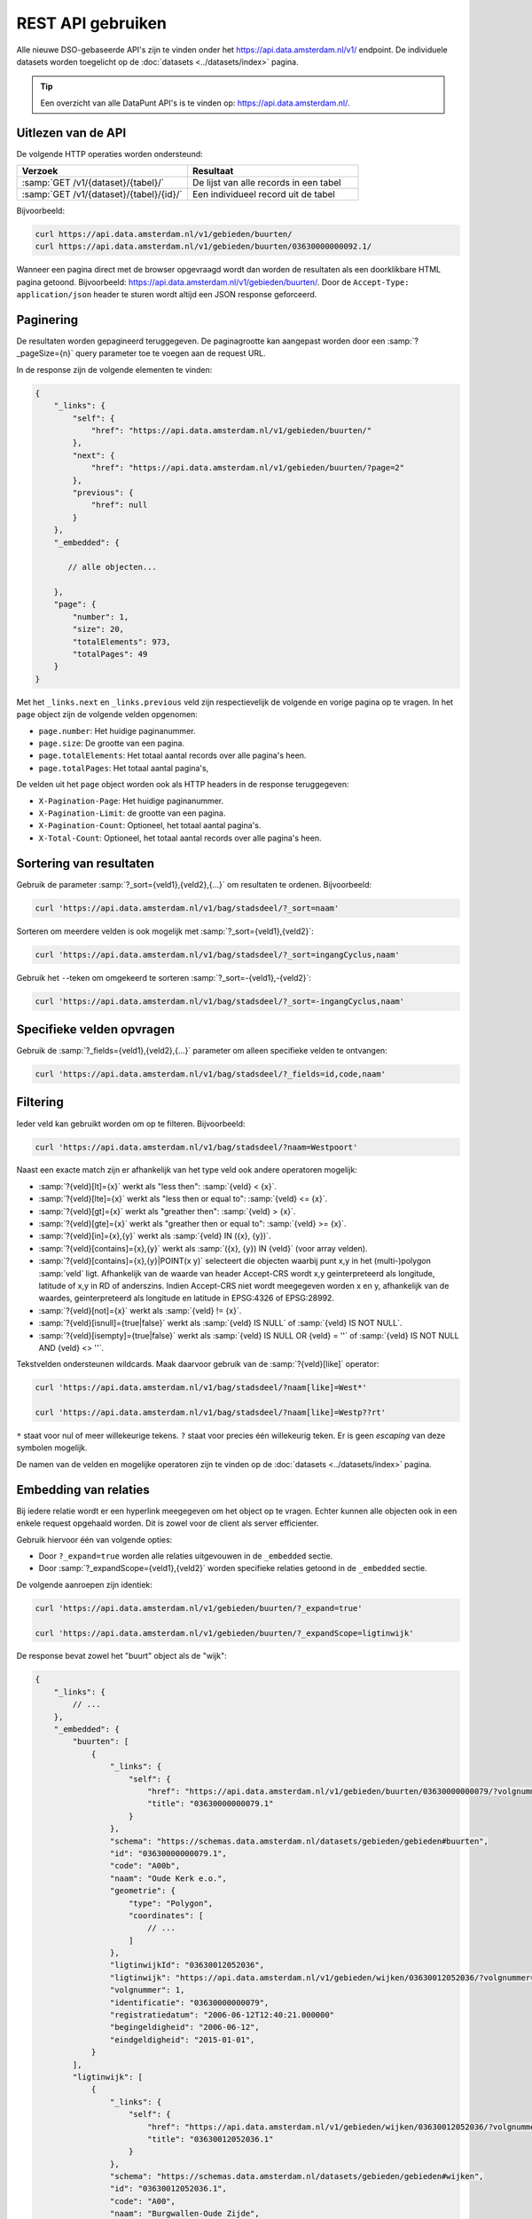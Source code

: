 REST API gebruiken
==================

Alle nieuwe DSO-gebaseerde API's zijn te vinden onder het
`https://api.data.amsterdam.nl/v1/ <https://api.data.amsterdam.nl/api/swagger/?url=/v1/>`_ endpoint.
De individuele datasets worden toegelicht op de :doc:`datasets <../datasets/index>` pagina.

.. tip::
    Een overzicht van alle DataPunt API's is te vinden op: https://api.data.amsterdam.nl/.


Uitlezen van de API
-------------------

De volgende HTTP operaties worden ondersteund:

.. list-table::
    :widths: 50 50
    :header-rows: 1

    * - Verzoek
      - Resultaat
    * - :samp:`GET /v1/{dataset}/{tabel}/`
      - De lijst van alle records in een tabel
    * - :samp:`GET /v1/{dataset}/{tabel}/{id}/`
      - Een individueel record uit de tabel

Bijvoorbeeld:

.. code-block:: bash

    curl https://api.data.amsterdam.nl/v1/gebieden/buurten/
    curl https://api.data.amsterdam.nl/v1/gebieden/buurten/03630000000092.1/

Wanneer een pagina direct met de browser opgevraagd wordt
dan worden de resultaten als een doorklikbare HTML pagina getoond.
Bijvoorbeeld: https://api.data.amsterdam.nl/v1/gebieden/buurten/.
Door de ``Accept-Type: application/json`` header te sturen wordt
altijd een JSON response geforceerd.


Paginering
----------

De resultaten worden gepagineerd teruggegeven.
De paginagrootte kan aangepast worden door een :samp:`?_pageSize={n}` query parameter toe te voegen aan de request URL.

In de response zijn de volgende elementen te vinden:

.. code-block:: javascript

    {
        "_links": {
            "self": {
                "href": "https://api.data.amsterdam.nl/v1/gebieden/buurten/"
            },
            "next": {
                "href": "https://api.data.amsterdam.nl/v1/gebieden/buurten/?page=2"
            },
            "previous": {
                "href": null
            }
        },
        "_embedded": {

           // alle objecten...

        },
        "page": {
            "number": 1,
            "size": 20,
            "totalElements": 973,
            "totalPages": 49
        }
    }

Met het ``_links.next`` en ``_links.previous`` veld zijn respectievelijk de volgende en vorige pagina op te vragen.
In het ``page`` object zijn de volgende velden opgenomen:

* ``page.number``: Het huidige paginanummer.
* ``page.size``: De grootte van een pagina.
* ``page.totalElements``: Het totaal aantal records over alle pagina's heen.
* ``page.totalPages``: Het totaal aantal pagina's,

De velden uit het ``page`` object worden ook als HTTP headers in de response teruggegeven:

* ``X-Pagination-Page``: Het huidige paginanummer.
* ``X-Pagination-Limit``: de grootte van een pagina.
* ``X-Pagination-Count``: Optioneel, het totaal aantal pagina's.
* ``X-Total-Count``: Optioneel, het totaal aantal records over alle pagina's heen.

Sortering van resultaten
------------------------

Gebruik de parameter :samp:`?_sort={veld1},{veld2},{...}` om resultaten te ordenen.
Bijvoorbeeld:

.. code-block:: bash

    curl 'https://api.data.amsterdam.nl/v1/bag/stadsdeel/?_sort=naam'

Sorteren om meerdere velden is ook mogelijk met :samp:`?_sort={veld1},{veld2}`:

.. code-block:: bash

    curl 'https://api.data.amsterdam.nl/v1/bag/stadsdeel/?_sort=ingangCyclus,naam'

Gebruik het ``-``-teken om omgekeerd te sorteren :samp:`?_sort=-{veld1},-{veld2}`:

.. code-block:: bash

    curl 'https://api.data.amsterdam.nl/v1/bag/stadsdeel/?_sort=-ingangCyclus,naam'


Specifieke velden opvragen
--------------------------

Gebruik de :samp:`?_fields={veld1},{veld2},{...}` parameter om alleen specifieke velden te ontvangen:

.. code-block:: bash

    curl 'https://api.data.amsterdam.nl/v1/bag/stadsdeel/?_fields=id,code,naam'


Filtering
---------

Ieder veld kan gebruikt worden om op te filteren.
Bijvoorbeeld:

.. code-block:: bash

    curl 'https://api.data.amsterdam.nl/v1/bag/stadsdeel/?naam=Westpoort'

Naast een exacte match zijn er afhankelijk van het type veld ook andere operatoren mogelijk:

* :samp:`?{veld}[lt]={x}` werkt als "less then": :samp:`{veld} < {x}`.
* :samp:`?{veld}[lte]={x}` werkt als "less then or equal to": :samp:`{veld} <= {x}`.
* :samp:`?{veld}[gt]={x}` werkt als "greather then": :samp:`{veld} > {x}`.
* :samp:`?{veld}[gte]={x}` werkt als "greather then or equal to": :samp:`{veld} >= {x}`.
* :samp:`?{veld}[in]={x},{y}` werkt als :samp:`{veld} IN ({x}, {y})`.
* :samp:`?{veld}[contains]={x},{y}` werkt als :samp:`({x}, {y}) IN {veld}` (voor array velden).
* :samp:`?{veld}[contains]={x},{y}|POINT(x y)` selecteert die objecten waarbij punt x,y in het
  (multi-)polygon :samp:`veld` ligt. Afhankelijk van de waarde van header Accept-CRS wordt x,y
  geinterpreteerd als longitude, latitude of x,y in RD of anderszins. Indien Accept-CRS niet wordt
  meegegeven worden x en y, afhankelijk van de waardes, geinterpreteerd als longitude en latitude
  in EPSG:4326 of EPSG:28992.
* :samp:`?{veld}[not]={x}` werkt als :samp:`{veld} != {x}`.
* :samp:`?{veld}[isnull]={true|false}` werkt als :samp:`{veld} IS NULL` of :samp:`{veld} IS NOT NULL`.
* :samp:`?{veld}[isempty]={true|false}` werkt als :samp:`{veld} IS NULL OR {veld} = ''`
  of :samp:`{veld} IS NOT NULL AND {veld} <> ''`.

Tekstvelden ondersteunen wildcards. Maak daarvoor gebruik van de :samp:`?{veld}[like]` operator:

.. code-block:: bash

    curl 'https://api.data.amsterdam.nl/v1/bag/stadsdeel/?naam[like]=West*'

    curl 'https://api.data.amsterdam.nl/v1/bag/stadsdeel/?naam[like]=Westp??rt'

``*`` staat voor nul of meer willekeurige tekens. ``?`` staat voor precies
één willekeurig teken. Er is geen *escaping* van deze symbolen mogelijk.

De namen van de velden en mogelijke operatoren zijn te vinden op
de :doc:`datasets <../datasets/index>` pagina.


Embedding van relaties
----------------------

Bij iedere relatie wordt er een hyperlink meegegeven om het object op te vragen.
Echter kunnen alle objecten ook in een enkele request opgehaald worden.
Dit is zowel voor de client als server efficienter.

Gebruik hiervoor één van volgende opties:

* Door ``?_expand=true`` worden alle relaties uitgevouwen in de ``_embedded`` sectie.
* Door :samp:`?_expandScope={veld1},{veld2}` worden specifieke relaties getoond in de ``_embedded`` sectie.

De volgende aanroepen zijn identiek:

.. code-block:: bash

    curl 'https://api.data.amsterdam.nl/v1/gebieden/buurten/?_expand=true'

    curl 'https://api.data.amsterdam.nl/v1/gebieden/buurten/?_expandScope=ligtinwijk'

De response bevat zowel het "buurt" object als de "wijk":

.. code-block:: javascript

    {
        "_links": {
            // ...
        },
        "_embedded": {
            "buurten": [
                {
                    "_links": {
                        "self": {
                            "href": "https://api.data.amsterdam.nl/v1/gebieden/buurten/03630000000079/?volgnummer=1",
                            "title": "03630000000079.1"
                        }
                    },
                    "schema": "https://schemas.data.amsterdam.nl/datasets/gebieden/gebieden#buurten",
                    "id": "03630000000079.1",
                    "code": "A00b",
                    "naam": "Oude Kerk e.o.",
                    "geometrie": {
                        "type": "Polygon",
                        "coordinates": [
                            // ...
                        ]
                    },
                    "ligtinwijkId": "03630012052036",
                    "ligtinwijk": "https://api.data.amsterdam.nl/v1/gebieden/wijken/03630012052036/?volgnummer=1",
                    "volgnummer": 1,
                    "identificatie": "03630000000079",
                    "registratiedatum": "2006-06-12T12:40:21.000000"
                    "begingeldigheid": "2006-06-12",
                    "eindgeldigheid": "2015-01-01",
                }
            ],
            "ligtinwijk": [
                {
                    "_links": {
                        "self": {
                            "href": "https://api.data.amsterdam.nl/v1/gebieden/wijken/03630012052036/?volgnummer=1",
                            "title": "03630012052036.1"
                        }
                    },
                    "schema": "https://schemas.data.amsterdam.nl/datasets/gebieden/gebieden#wijken",
                    "id": "03630012052036.1",
                    "code": "A00",
                    "naam": "Burgwallen-Oude Zijde",
                    "cbscode": "WK036300",
                    "geometrie": {
                        "type": "Polygon",
                        "coordinates": [
                            // ...
                        ],
                    },
                    "volgnummer": 1,
                    "documentdatum": null,
                    "identificatie": "03630012052036",
                    "documentnummer": null,
                    "eindgeldigheid": null,
                    "begingeldigheid": "2006-06-12",
                    "ligtinstadsdeelId": "03630000000018",
                    "ligtinstadsdeel": "https://api.data.amsterdam.nl/v1/gebieden/stadsdelen/03630000000018/?volgnummer=3",
                    "registratiedatum": "2018-10-25T12:17:33.000000"
                }
            ]
        },
        "page": {
            // ...
        }
    }


Geometrie projecties
--------------------

De geometrie velden worden standaard teruggegeven in de projectie van de originele bron.
Dit is veelal de rijksdriehoekscoördinaten (Amersfoort / RD New).
Met de ``Accept-Crs`` header kan opgegeven worden met welke transformatie
alle geometriewaarden teruggegeven moet worden. Bijvoorbeeld:

.. code-block:: bash

    curl -H "Accept-Crs: EPSG:28992" https://api.data.amsterdam.nl/v1/gebieden/buurten/

Veelgebruikte projecties zijn:

.. list-table::
    :widths: 30 70
    :header-rows: 1

    * - Projectie
      - Toelichting
    * - ``EPSG:28992``
      - Nederlandse rijksdriehoekscoördinaten (RD New).
    * - ``EPSG:4258``
      - ETRS89, Europese projectie.
    * - ``EPSG:3857``
      - Pseudo-Mercator (vergelijkbaar met Google Maps)
    * - ``EPSG:4326``
      - WGS 84 latitude-longitude, wereldwijd.

De andere notatievormen (zoals ``urn:ogc:def:crs:EPSG::4326`` en ``www.opengis.net`` URI's)
worden ook ondersteund.


De DSO Standaard
----------------

De API's op het ``/v1/`` endpoint volgen de landelijke
`DSO standaard <https://aandeslagmetdeomgevingswet.nl/digitaal-stelsel/aansluiten/standaarden/api-en-uri-strategie/>`_
om een eenduidige wijze te bieden voor afnemers.

Hierdoor kom je als technisch gebruiker o.a. de volgende elementen tegen:

* HAL-JSON links, zoals: ``{"_links": {"self": {"href": ..., "title": ...}}}``
* Met :samp:`?_expandScope={veld1},{veld2}` worden relaties getoond in de ``_embedded`` sectie.
* Met ``?_expand=true`` worden alle relaties uitgevouwen in de ``_embedded`` sectie.
* Met ``?_fields=...`` kunnen een beperkte set van velden opgevraagd worden.
* Sortering met :samp:`?_sort={veldnaam},-{desc veldnaam}`
* Filtering op velden via de query-string.
* Responses geven het object terug, zonder envelope.
* Responses met paginering en ``X-Pagination-*`` headers.
